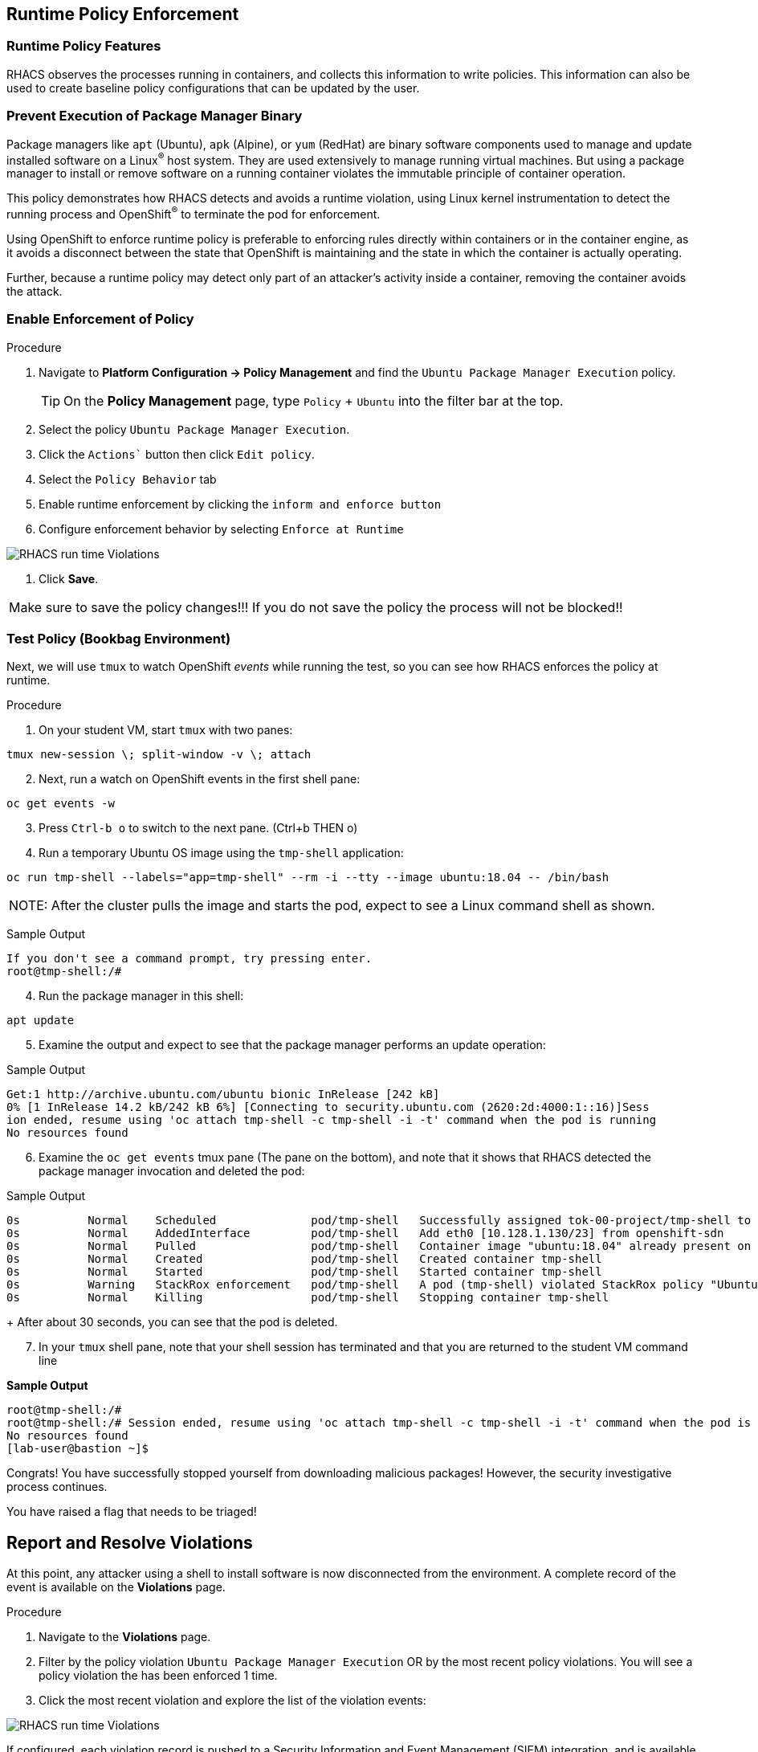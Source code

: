== Runtime Policy Enforcement

=== Runtime Policy Features

RHACS observes the processes running in containers, and collects this information to write policies. This information can also be used to create baseline policy configurations that can be updated by the user.

=== Prevent Execution of Package Manager Binary

Package managers like `apt` (Ubuntu), `apk` (Alpine), or `yum` (RedHat) are binary software components used to manage and update installed software on a Linux^(R)^ host system. They are used extensively to manage running virtual machines. But using a package manager to install or remove software on a running container violates the immutable principle of container operation.

This policy demonstrates how RHACS detects and avoids a runtime violation, using Linux kernel instrumentation to detect the running process and OpenShift^(R)^ to terminate the pod for enforcement.

Using OpenShift to enforce runtime policy is preferable to enforcing rules directly within containers or in the container engine, as it avoids a disconnect between the state that OpenShift is maintaining and the state in which the container is actually operating.

Further, because a runtime policy may detect only part of an attacker's activity inside a container, removing the container avoids the attack.

=== Enable Enforcement of Policy

.Procedure
. Navigate to *Platform Configuration -> Policy Management* and find the `Ubuntu Package Manager Execution` policy.
+
[TIP]
====
On the *Policy Management* page, type `Policy` + `Ubuntu` into the filter bar at the top.
====

. Select the policy `Ubuntu Package Manager Execution`.
. Click the `Actions`` button then click `Edit policy`.
. Select the `Policy Behavior` tab 
. Enable runtime enforcement by clicking the `inform and enforce button`
. Configure enforcement behavior by selecting `Enforce at Runtime`


image::images/10_runtime_00.png[RHACS run time Violations]

. Click *Save*.

|===
Make sure to save the policy changes!!! If you do not save the policy the process will not be blocked!!
|===

=== Test Policy (Bookbag Environment)

Next, we will use `tmux` to watch OpenShift _events_ while running the test, so you can see how RHACS enforces the policy at runtime.

.Procedure
. On your student VM, start `tmux` with two panes:

[source,bash,role="execute"]
----
tmux new-session \; split-window -v \; attach 
----

[start=2]
. Next, run a watch on OpenShift events in the first shell pane:

[source,bash,role="execute"]
----
oc get events -w
----

[start=3]
. Press `Ctrl-b o` to switch to the next pane. (Ctrl+b THEN o)
. Run a temporary Ubuntu OS image using the `tmp-shell` application:

[source,bash,role="execute"]
----
oc run tmp-shell --labels="app=tmp-shell" --rm -i --tty --image ubuntu:18.04 -- /bin/bash
----

|===
NOTE: After the cluster pulls the image and starts the pod, expect to see a Linux command shell as shown.
|===

Sample Output

[source,texinfo]
----
If you don't see a command prompt, try pressing enter.
root@tmp-shell:/#
----

[start=4]
. Run the package manager in this shell:

[source,bash,role="execute"]
----
apt update
----

[start=5]
. Examine the output and expect to see that the package manager performs an update operation:

Sample Output
[source,texinfo]
----
Get:1 http://archive.ubuntu.com/ubuntu bionic InRelease [242 kB]
0% [1 InRelease 14.2 kB/242 kB 6%] [Connecting to security.ubuntu.com (2620:2d:4000:1::16)]Sess
ion ended, resume using 'oc attach tmp-shell -c tmp-shell -i -t' command when the pod is running
No resources found
----

[start=6]
. Examine the `oc get events` tmux pane (The pane on the bottom), and note that it shows that RHACS detected the package manager invocation and deleted the pod:

.Sample Output
[source,texinfo,options="nowrap"]
----
0s          Normal    Scheduled              pod/tmp-shell   Successfully assigned tok-00-project/tmp-shell to ip-10-0-239-17.us-east-2.compute.internal
0s          Normal    AddedInterface         pod/tmp-shell   Add eth0 [10.128.1.130/23] from openshift-sdn
0s          Normal    Pulled                 pod/tmp-shell   Container image "ubuntu:18.04" already present on machine
0s          Normal    Created                pod/tmp-shell   Created container tmp-shell
0s          Normal    Started                pod/tmp-shell   Started container tmp-shell
0s          Warning   StackRox enforcement   pod/tmp-shell   A pod (tmp-shell) violated StackRox policy "Ubuntu Package Manager Execution" and was killed
0s          Normal    Killing                pod/tmp-shell   Stopping container tmp-shell
----
+
After about 30 seconds, you can see that the pod is deleted.

[start=7]
. In your `tmux` shell pane, note that your shell session has terminated and that you are returned to the student VM command line

*Sample Output*
[source,texinfo,options="nowrap"]
----
root@tmp-shell:/#
root@tmp-shell:/# Session ended, resume using 'oc attach tmp-shell -c tmp-shell -i -t' command when the pod is running
No resources found
[lab-user@bastion ~]$
----

Congrats! You have successfully stopped yourself from downloading malicious packages! However, the security investigative process continues. 

You have raised a flag that needs to be triaged!

== Report and Resolve Violations

At this point, any attacker using a shell to install software is now disconnected from the environment.
A complete record of the event is available on the *Violations* page.

.Procedure
. Navigate to the *Violations* page.
. Filter by the policy violation `Ubuntu Package Manager Execution` OR by the most recent policy violations. You will see a policy violation the has been enforced 1 time.
. Click the most recent violation and explore the list of the violation events:

image::images/rhacs_runtime_violations_tmp-shell.png[RHACS run time Violations]

If configured, each violation record is pushed to a Security Information and Event Management (SIEM) integration, and is available to be retrieved via the API.
The forensic data shown in the UI is recorded, including the timestamp, process user IDs, process arguments, process ancestors, and enforcement action.

After this issue is addressed--in this case by the RHACS product using the runtime enforcement action--you can remove it from the list by marking it as `Resolved`.

[start=4]
. Lastly, hover over the violation in the list to see the resolution options and resolve this issue as operator error.

image::images/rhacs_runtime_violations_tmp-shell_resolved.png[RHACS Violation Resolved]

For more information about integration with SIEM tools, see the RHACS help documentation on link:https://docs.openshift.com/acs/3.74/welcome/index.html#integrating-with-other-products[external tools^].


---


If you made it this far ping mfoster@redhat.com for what his summary should look like. 